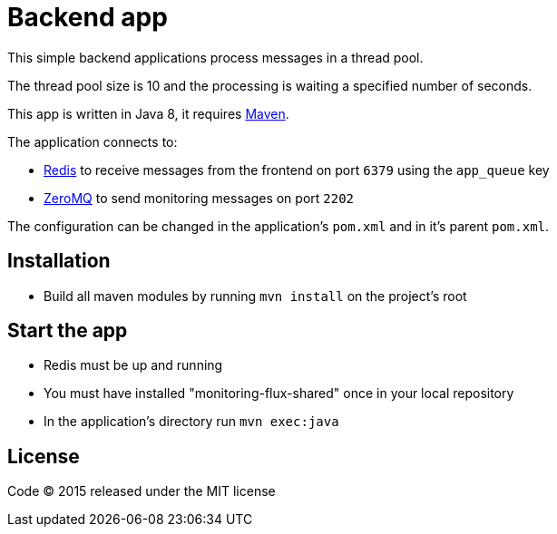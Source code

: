 = Backend app

This simple backend applications process messages in a thread pool.

The thread pool size is 10 and the processing is waiting a specified number of seconds.

This app is written in Java 8, it requires link:http://maven.apache.org[Maven].

The application connects to:

- link:http://redis.io[Redis] to receive messages from the frontend on port `6379` using the `app_queue` key
- link:http://zeromq.org[ZeroMQ] to send monitoring messages on port `2202`

The configuration can be changed in the application's `pom.xml` and in it's parent `pom.xml`.

== Installation

- Build all maven modules by running `mvn install` on the project's root

== Start the app

- Redis must be up and running
- You must have installed "monitoring-flux-shared" once in your local repository
- In the application's directory run `mvn exec:java`

== License

Code (C) 2015 released under the MIT license
